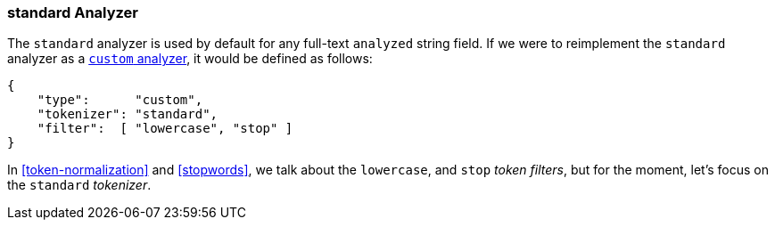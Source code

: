[[standard-analyzer]]
=== standard Analyzer

The `standard` analyzer is used by default for any full-text `analyzed` string
field. ((("standard analyzer"))) If we were to reimplement the  `standard` analyzer as a
<<custom-analyzers,`custom` analyzer>>, it would be defined as follows:

[role="pagebreak-before"]
[source,js]
--------------------------------------------------
{
    "type":      "custom",
    "tokenizer": "standard",
    "filter":  [ "lowercase", "stop" ]
}
--------------------------------------------------

In <<token-normalization>> and <<stopwords>>, we talk about the
`lowercase`, and `stop` _token filters_, but for the moment, let's focus on
the `standard` _tokenizer_.

